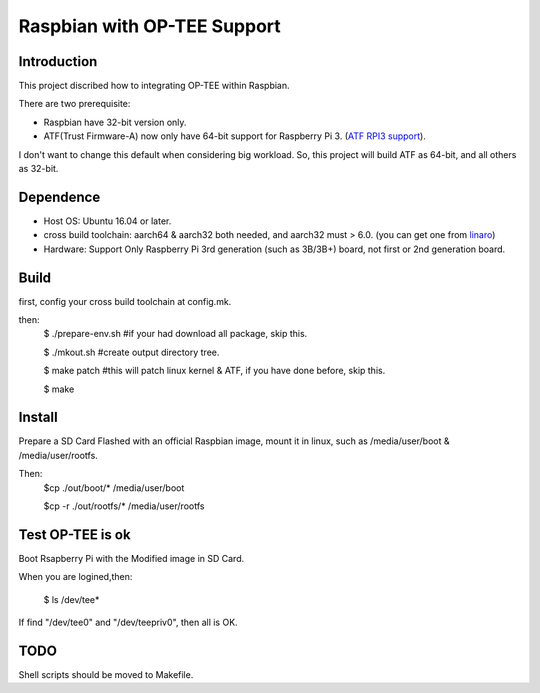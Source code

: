 Raspbian with OP-TEE Support
============================

Introduction
------------

This project discribed how to integrating OP-TEE within Raspbian.

There are two prerequisite:

- Raspbian have 32-bit version only.
- ATF(Trust Firmware-A) now only have 64-bit support for Raspberry Pi 3. (`ATF RPI3 support`_).

I don't want to change this default when considering big workload.
So, this project will build ATF as 64-bit, and all others as 32-bit.

Dependence
----------

- Host OS: Ubuntu 16.04 or later.
- cross build toolchain: aarch64 & aarch32 both needed, and aarch32 must > 6.0. (you can get one from `linaro`_)

- Hardware: Support Only Raspberry Pi 3rd generation (such as 3B/3B+) board, not first or 2nd generation board.

Build
-----
first, config your cross build toolchain at config.mk.

then:
	$ ./prepare-env.sh #if your had download all package, skip this.

	$ ./mkout.sh #create output directory tree.

	$ make patch #this will patch linux kernel & ATF, if you have done before, skip this.

	$ make

Install
-------

Prepare a SD Card Flashed with an official Raspbian image, mount it in linux, such as /media/user/boot & /media/user/rootfs.

Then:
	$cp ./out/boot/* /media/user/boot

	$cp -r ./out/rootfs/* /media/user/rootfs

Test OP-TEE is ok
-----------------

Boot Rsapberry Pi with the Modified image in SD Card.

When you are logined,then:

	$ ls /dev/tee*
If find "/dev/tee0" and "/dev/teepriv0", then all is OK.

TODO
----

Shell scripts should be moved to Makefile.

.. _ATF RPI3 support: https://github.com/ARM-software/arm-trusted-firmware/blob/620d9832f96ffcaf86d38b703ca913438d6eea7c/plat/rpi3/platform.mk#L164
.. _linaro: https://releases.linaro.org/components/toolchain/binaries/
